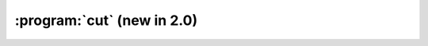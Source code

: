 :program:`cut` (new in 2.0)
***************************

.. argparse::
   :ref: flow_models.cut.parser
   :prog: python3 -m flow_models.cut
